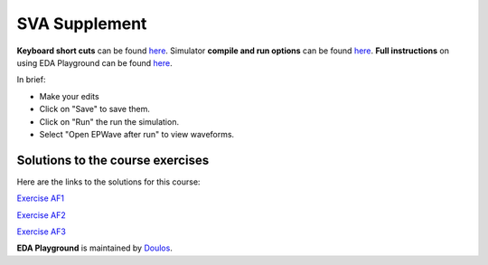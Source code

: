 ##############
SVA Supplement
##############

**Keyboard short cuts** can be found `here <http://eda-playground.readthedocs.org/en/latest/edaplayground_shortcuts.html>`_. Simulator **compile and run options** can be found `here <http://eda-playground.readthedocs.org/en/latest/compile_run_options.html>`_. **Full instructions** on using EDA Playground can be found `here <http://eda-playground.readthedocs.org/en/latest/>`_.

In brief:

* Make your edits

* Click on "Save" to save them.

* Click on "Run" the run the simulation.

* Select "Open EPWave after run" to view waveforms.

*********************************
Solutions to the course exercises
*********************************

Here are the links to the solutions for this course:

`Exercise  AF1 <https://courses.edaplayground.com/x/dvza>`_

`Exercise  AF2 <https://courses.edaplayground.com/x/DcxD>`_

`Exercise  AF3 <https://courses.edaplayground.com/x/n2fN>`_

**EDA Playground** is maintained by `Doulos <http://www.doulos.com>`_.
